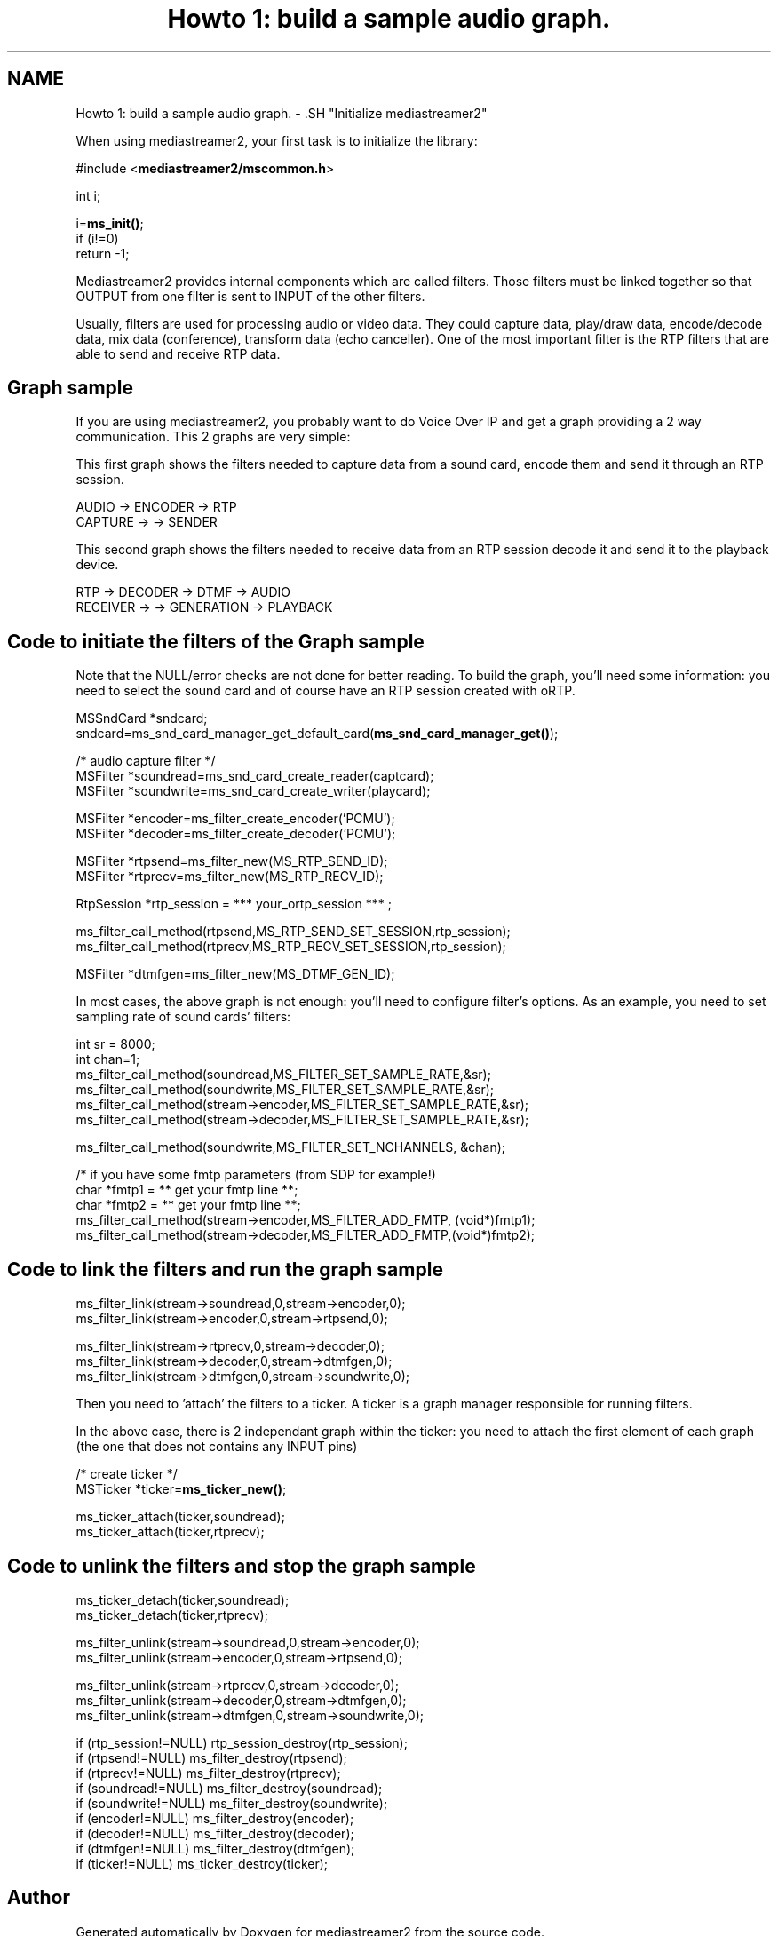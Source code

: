 .TH "Howto 1: build a sample audio graph." 3 "Tue May 13 2014" "Version 2.10.0" "mediastreamer2" \" -*- nroff -*-
.ad l
.nh
.SH NAME
Howto 1: build a sample audio graph. \- .SH "Initialize mediastreamer2"
.PP
.PP
When using mediastreamer2, your first task is to initialize the library:
.PP
.PP
.nf

        #include <\fBmediastreamer2/mscommon\&.h\fP>
.fi
.PP
.PP
.PP
.nf
        int i;
.fi
.PP
.PP
.PP
.nf
        i=\fBms_init()\fP;
        if (i!=0)
          return -1;
.fi
.PP
.PP
.PP
.nf
.fi
.PP
.PP
Mediastreamer2 provides internal components which are called filters\&. Those filters must be linked together so that OUTPUT from one filter is sent to INPUT of the other filters\&.
.PP
Usually, filters are used for processing audio or video data\&. They could capture data, play/draw data, encode/decode data, mix data (conference), transform data (echo canceller)\&. One of the most important filter is the RTP filters that are able to send and receive RTP data\&.
.PP
.SH "Graph sample"
.PP
.PP
If you are using mediastreamer2, you probably want to do Voice Over IP and get a graph providing a 2 way communication\&. This 2 graphs are very simple:
.PP
This first graph shows the filters needed to capture data from a sound card, encode them and send it through an RTP session\&.
.PP
.PP
.nf

             AUDIO    ->    ENCODER   ->   RTP
            CAPTURE   ->              ->  SENDER
.fi
.PP
.PP
This second graph shows the filters needed to receive data from an RTP session decode it and send it to the playback device\&.
.PP
.PP
.nf

        RTP      ->    DECODER   ->   DTMF       ->   AUDIO
       RECEIVER  ->              ->  GENERATION  ->  PLAYBACK
.fi
.PP
.PP
.SH "Code to initiate the filters of the Graph sample"
.PP
.PP
Note that the NULL/error checks are not done for better reading\&. To build the graph, you'll need some information: you need to select the sound card and of course have an RTP session created with oRTP\&.
.PP
.PP
.nf

        MSSndCard *sndcard;
        sndcard=ms_snd_card_manager_get_default_card(\fBms_snd_card_manager_get()\fP);
.fi
.PP
.PP
.PP
.nf
        /* audio capture filter */
        MSFilter *soundread=ms_snd_card_create_reader(captcard);
        MSFilter *soundwrite=ms_snd_card_create_writer(playcard);
.fi
.PP
.PP
.PP
.nf
        MSFilter *encoder=ms_filter_create_encoder('PCMU');
        MSFilter *decoder=ms_filter_create_decoder('PCMU');
.fi
.PP
.PP
.PP
.nf
        MSFilter *rtpsend=ms_filter_new(MS_RTP_SEND_ID);
        MSFilter *rtprecv=ms_filter_new(MS_RTP_RECV_ID);
.fi
.PP
.PP
.PP
.nf
        RtpSession *rtp_session = *** your_ortp_session *** ;
.fi
.PP
.PP
.PP
.nf
        ms_filter_call_method(rtpsend,MS_RTP_SEND_SET_SESSION,rtp_session);
        ms_filter_call_method(rtprecv,MS_RTP_RECV_SET_SESSION,rtp_session);
.fi
.PP
.PP
.PP
.nf
        MSFilter *dtmfgen=ms_filter_new(MS_DTMF_GEN_ID);
.fi
.PP
.PP
In most cases, the above graph is not enough: you'll need to configure filter's options\&. As an example, you need to set sampling rate of sound cards' filters:
.PP
.PP
.nf

        int sr = 8000;
        int chan=1;
        ms_filter_call_method(soundread,MS_FILTER_SET_SAMPLE_RATE,&sr);
        ms_filter_call_method(soundwrite,MS_FILTER_SET_SAMPLE_RATE,&sr);
        ms_filter_call_method(stream->encoder,MS_FILTER_SET_SAMPLE_RATE,&sr);
        ms_filter_call_method(stream->decoder,MS_FILTER_SET_SAMPLE_RATE,&sr);
.fi
.PP
.PP
.PP
.nf
        ms_filter_call_method(soundwrite,MS_FILTER_SET_NCHANNELS, &chan);
.fi
.PP
.PP
.PP
.nf
        /* if you have some fmtp parameters (from SDP for example!)
        char *fmtp1 = ** get your fmtp line **;
        char *fmtp2 = ** get your fmtp line **;
        ms_filter_call_method(stream->encoder,MS_FILTER_ADD_FMTP, (void*)fmtp1);
        ms_filter_call_method(stream->decoder,MS_FILTER_ADD_FMTP,(void*)fmtp2);
.fi
.PP
.PP
.SH "Code to link the filters and run the graph sample"
.PP
.PP
.PP
.nf

        ms_filter_link(stream->soundread,0,stream->encoder,0);
        ms_filter_link(stream->encoder,0,stream->rtpsend,0);
.fi
.PP
.PP
.PP
.nf
        ms_filter_link(stream->rtprecv,0,stream->decoder,0);
        ms_filter_link(stream->decoder,0,stream->dtmfgen,0);
        ms_filter_link(stream->dtmfgen,0,stream->soundwrite,0); 
.fi
.PP
.PP
Then you need to 'attach' the filters to a ticker\&. A ticker is a graph manager responsible for running filters\&.
.PP
In the above case, there is 2 independant graph within the ticker: you need to attach the first element of each graph (the one that does not contains any INPUT pins)
.PP
.PP
.nf

        /* create ticker */
        MSTicker *ticker=\fBms_ticker_new()\fP;
.fi
.PP
.PP
.PP
.nf
        ms_ticker_attach(ticker,soundread);
        ms_ticker_attach(ticker,rtprecv);
.fi
.PP
.PP
.SH "Code to unlink the filters and stop the graph sample"
.PP
.PP
.PP
.nf

        ms_ticker_detach(ticker,soundread);
        ms_ticker_detach(ticker,rtprecv);
.fi
.PP
.PP
.PP
.nf
        ms_filter_unlink(stream->soundread,0,stream->encoder,0);
        ms_filter_unlink(stream->encoder,0,stream->rtpsend,0);
.fi
.PP
.PP
.PP
.nf
        ms_filter_unlink(stream->rtprecv,0,stream->decoder,0);
        ms_filter_unlink(stream->decoder,0,stream->dtmfgen,0);
        ms_filter_unlink(stream->dtmfgen,0,stream->soundwrite,0);
.fi
.PP
.PP
.PP
.nf
        if (rtp_session!=NULL) rtp_session_destroy(rtp_session);
        if (rtpsend!=NULL) ms_filter_destroy(rtpsend);
        if (rtprecv!=NULL) ms_filter_destroy(rtprecv);
        if (soundread!=NULL) ms_filter_destroy(soundread);
        if (soundwrite!=NULL) ms_filter_destroy(soundwrite);
        if (encoder!=NULL) ms_filter_destroy(encoder);
        if (decoder!=NULL) ms_filter_destroy(decoder);
        if (dtmfgen!=NULL) ms_filter_destroy(dtmfgen);
        if (ticker!=NULL) ms_ticker_destroy(ticker);
.fi
.PP
 
.SH "Author"
.PP 
Generated automatically by Doxygen for mediastreamer2 from the source code\&.
